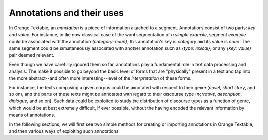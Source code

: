 Annotations and their uses
==========================

In Orange Textable, an *annotation* is a piece of information attached to a
segment. Annotations consist of two parts: *key* and *value*. For instance, in
the now classical case of the word segmentation of *a simple example*, segment
*example* could be associated with the annotation *{category: noun}*; this
annotation's key is *category* and its value is *noun*. The same segment could
be simultaneously associated with another annotation such as
*{type: lexical}*, or any *{key: value}* pair deemed relevant.

Even though we have carefully ignored them so far, annotations play a
fundamental role in text data processing and analysis. The make it possible to
go beyond the basic level of forms that are "physically" present in a text and
tap into the more abstract--and often more interesting--level of the
*interpretation* of these forms.

For instance, the texts composing a given corpus could be annotated with
respect to their genre (*novel*, *short story*, and so on), and the parts of
these texts might be annotated with regard to their discourse type
(*narrative*, *description*, *dialogue*, and so on). Such data could be
exploited to study the distribution of discourse types as a function of genre,
which would be at best extremely difficult, if ever possible, without the
having encoded the relevant information by means of annotations.

In the following sections, we will first see two simple methods for creating
or importing annotations in Orange Textable, and then various ways of
exploiting such annotations.

